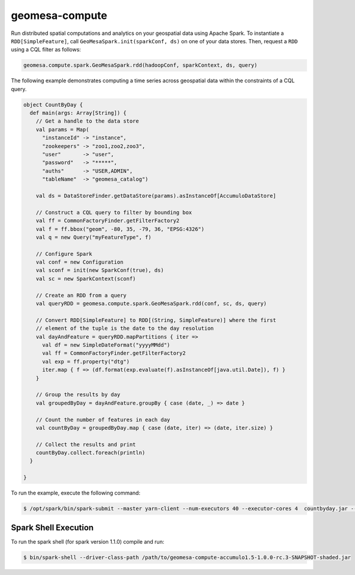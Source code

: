 .. _geomesa-compute:

geomesa-compute
===============

Run distributed spatial computations and analytics on your geospatial
data using Apache Spark. To instantiate a ``RDD[SimpleFeature]``, call
``GeoMesaSpark.init(sparkConf, ds)`` on one of your data stores. Then,
request a ``RDD`` using a CQL filter as follows:

.. code-block:: scala

    geomesa.compute.spark.GeoMesaSpark.rdd(hadoopConf, sparkContext, ds, query)

The following example demonstrates computing a time series across
geospatial data within the constraints of a CQL query.

.. code-block:: scala

    object CountByDay {
      def main(args: Array[String]) {
        // Get a handle to the data store
        val params = Map(
          "instanceId" -> "instance",
          "zookeepers" -> "zoo1,zoo2,zoo3",
          "user"       -> "user",
          "password"   -> "*****",
          "auths"      -> "USER,ADMIN",
          "tableName"  -> "geomesa_catalog")

        val ds = DataStoreFinder.getDataStore(params).asInstanceOf[AccumuloDataStore]

        // Construct a CQL query to filter by bounding box
        val ff = CommonFactoryFinder.getFilterFactory2
        val f = ff.bbox("geom", -80, 35, -79, 36, "EPSG:4326")
        val q = new Query("myFeatureType", f)
        
        // Configure Spark    
        val conf = new Configuration
        val sconf = init(new SparkConf(true), ds)
        val sc = new SparkContext(sconf)

        // Create an RDD from a query
        val queryRDD = geomesa.compute.spark.GeoMesaSpark.rdd(conf, sc, ds, query)
        
        // Convert RDD[SimpleFeature] to RDD[(String, SimpleFeature)] where the first
        // element of the tuple is the date to the day resolution
        val dayAndFeature = queryRDD.mapPartitions { iter =>
          val df = new SimpleDateFormat("yyyyMMdd")
          val ff = CommonFactoryFinder.getFilterFactory2
          val exp = ff.property("dtg")
          iter.map { f => (df.format(exp.evaluate(f).asInstanceOf[java.util.Date]), f) }
        }
        
        // Group the results by day
        val groupedByDay = dayAndFeature.groupBy { case (date, _) => date }
        
        // Count the number of features in each day
        val countByDay = groupedByDay.map { case (date, iter) => (date, iter.size) }
        
        // Collect the results and print
        countByDay.collect.foreach(println)
      }

    }

To run the example, execute the following command:

.. code-block:: shell

    $ /opt/spark/bin/spark-submit --master yarn-client --num-executors 40 --executor-cores 4  countbyday.jar --deploy-mode client --class com.mycompany.example.CountByDay

Spark Shell Execution
---------------------

To run the spark shell (for spark version 1.1.0) compile and run:

.. code-block:: shell

    $ bin/spark-shell --driver-class-path /path/to/geomesa-compute-accumulo1.5-1.0.0-rc.3-SNAPSHOT-shaded.jar

